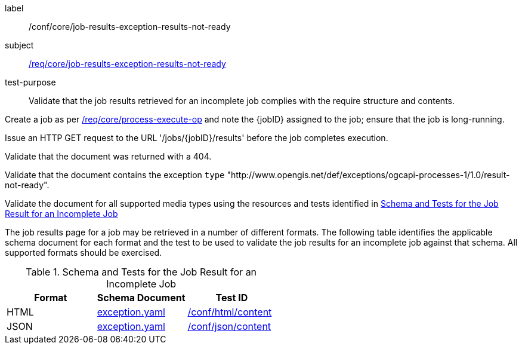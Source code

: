 [[ats_core_job-results-exception-results-not-ready]]
[abstract_test]
====
[%metadata]
label:: /conf/core/job-results-exception-results-not-ready
subject:: <<req_core_job-results-exception_results-not-ready,/req/core/job-results-exception-results-not-ready>>
test-purpose:: Validate that the job results retrieved for an incomplete job complies with the require structure and contents.

[.component,class=test method]
=====

[.component,class=step]
--
Create a job as per <<ats_core_process-execute-op,/req/core/process-execute-op>> and note the {jobID} assigned to the job; ensure that the job is long-running.
--

[.component,class=step]
--
Issue an HTTP GET request to the URL '/jobs/{jobID}/results' before the job completes execution.
--

[.component,class=step]
--
Validate that the document was returned with a 404.
--

[.component,class=step]
--
Validate that the document contains the exception `type` "http://www.opengis.net/def/exceptions/ogcapi-processes-1/1.0/result-not-ready".
--

[.component,class=step]
--
Validate the document for all supported media types using the resources and tests identified in <<job-results-exception-results-not-ready>>
--
=====

The job results page for a job may be retrieved in a number of different formats. The following table identifies the applicable schema document for each format and the test to be used to validate the job results for an incomplete job against that schema.  All supported formats should be exercised.
====

[[job-results-exception-results-not-ready]]
.Schema and Tests for the Job Result for an Incomplete Job
[cols="3",options="header"]
|===
|Format |Schema Document |Test ID
|HTML |link:http://schemas.opengis.net/ogcapi/processes/part1/1.0/openapi/schemas/exception.yaml[exception.yaml] |<<ats_html_content,/conf/html/content>>
|JSON |link:http://schemas.opengis.net/ogcapi/processes/part1/1.0/openapi/schemas/exception.yaml[exception.yaml] |<<ats_json_content,/conf/json/content>>
|===
